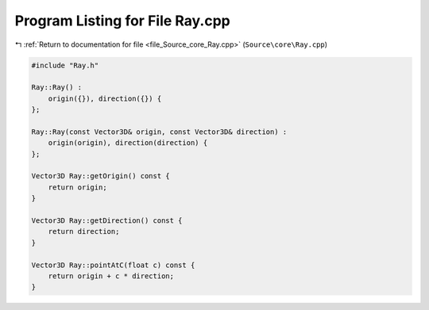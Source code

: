 
.. _program_listing_file_Source_core_Ray.cpp:

Program Listing for File Ray.cpp
================================

|exhale_lsh| :ref:`Return to documentation for file <file_Source_core_Ray.cpp>` (``Source\core\Ray.cpp``)

.. |exhale_lsh| unicode:: U+021B0 .. UPWARDS ARROW WITH TIP LEFTWARDS

.. code-block:: cpp

   #include "Ray.h"
   
   Ray::Ray() :
       origin({}), direction({}) {
   };
   
   Ray::Ray(const Vector3D& origin, const Vector3D& direction) :
       origin(origin), direction(direction) {
   };
   
   Vector3D Ray::getOrigin() const {
       return origin;
   }
   
   Vector3D Ray::getDirection() const {
       return direction;
   }
   
   Vector3D Ray::pointAtC(float c) const {
       return origin + c * direction;
   }
